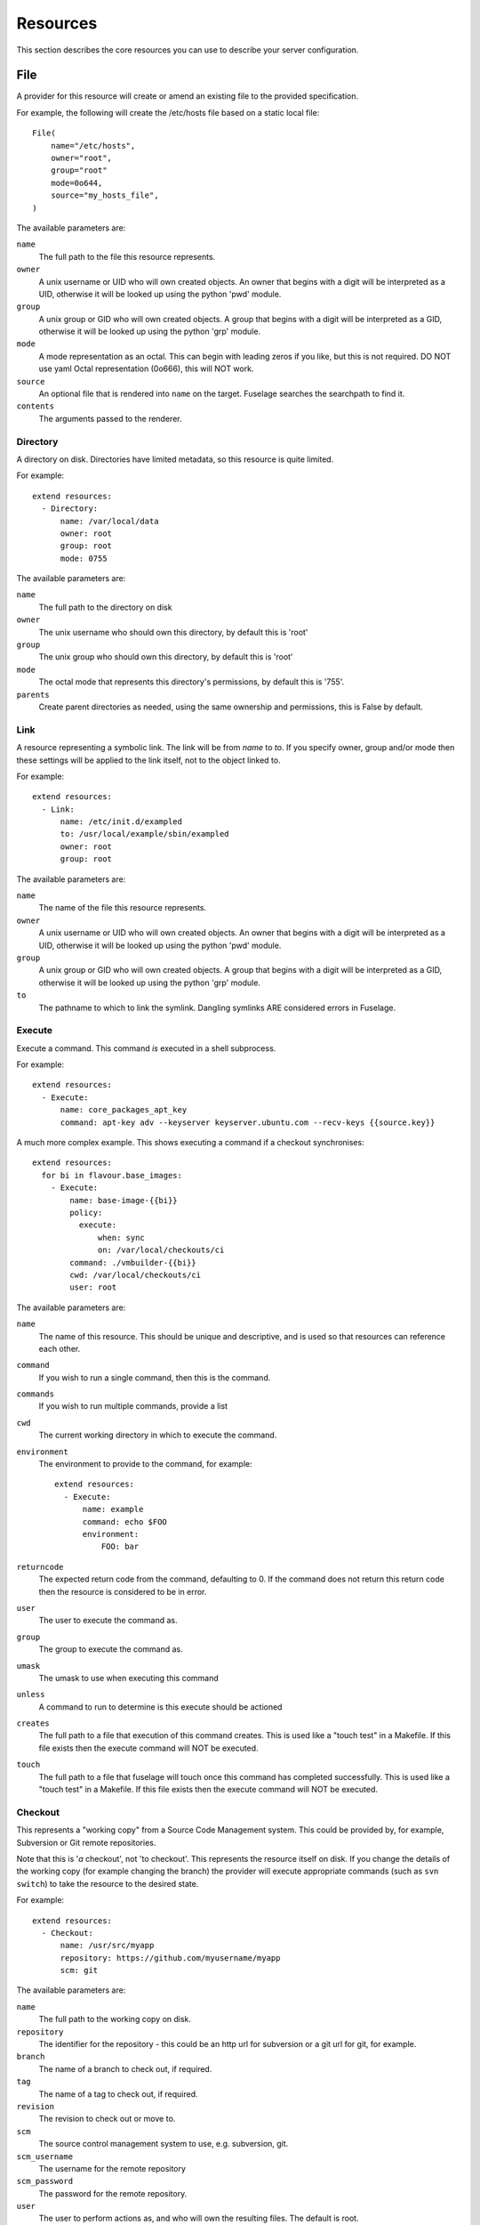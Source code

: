 .. _resources:

=========
Resources
=========

This section describes the core resources you can use to describe your server configuration.

File
====

A provider for this resource will create or amend an existing file to the
provided specification.

For example, the following will create the /etc/hosts file based on a static
local file::

    File(
        name="/etc/hosts",
        owner="root",
        group="root"
        mode=0o644,
        source="my_hosts_file",
    )

The available parameters are:

``name``
    The full path to the file this resource represents.
``owner``
    A unix username or UID who will own created objects. An owner that
    begins with a digit will be interpreted as a UID, otherwise it will be
    looked up using the python 'pwd' module.
``group``
    A unix group or GID who will own created objects. A group that begins
    with a digit will be interpreted as a GID, otherwise it will be looked up
    using the python 'grp' module.
``mode``
    A mode representation as an octal. This can begin with leading zeros if
    you like, but this is not required. DO NOT use yaml Octal representation
    (0o666), this will NOT work.
``source``
    An optional file that is rendered into ``name`` on the target. Fuselage
    searches the searchpath to find it.
``contents``
    The arguments passed to the renderer.


Directory
---------

A directory on disk. Directories have limited metadata, so this resource is
quite limited.

For example::

    extend resources:
      - Directory:
          name: /var/local/data
          owner: root
          group: root
          mode: 0755

The available parameters are:

``name``
    The full path to the directory on disk
``owner``
    The unix username who should own this directory, by default this is 'root'
``group``
    The unix group who should own this directory, by default this is 'root'
``mode``
    The octal mode that represents this directory's permissions, by default
    this is '755'.
``parents``
    Create parent directories as needed, using the same ownership and
    permissions, this is False by default.


Link
----

A resource representing a symbolic link. The link will be from `name` to `to`.
If you specify owner, group and/or mode then these settings will be applied to
the link itself, not to the object linked to.

For example::

    extend resources:
      - Link:
          name: /etc/init.d/exampled
          to: /usr/local/example/sbin/exampled
          owner: root
          group: root

The available parameters are:

``name``
    The name of the file this resource represents.
``owner``
    A unix username or UID who will own created objects. An owner that
    begins with a digit will be interpreted as a UID, otherwise it will be
    looked up using the python 'pwd' module.
``group``
    A unix group or GID who will own created objects. A group that begins
    with a digit will be interpreted as a GID, otherwise it will be looked up
    using the python 'grp' module.
``to``
    The pathname to which to link the symlink. Dangling symlinks ARE
    considered errors in Fuselage.


Execute
-------

Execute a command. This command *is* executed in a shell subprocess.

For example::

    extend resources:
      - Execute:
          name: core_packages_apt_key
          command: apt-key adv --keyserver keyserver.ubuntu.com --recv-keys {{source.key}}

A much more complex example. This shows executing a command if a checkout
synchronises::

    extend resources:
      for bi in flavour.base_images:
        - Execute:
            name: base-image-{{bi}}
            policy:
              execute:
                  when: sync
                  on: /var/local/checkouts/ci
            command: ./vmbuilder-{{bi}}
            cwd: /var/local/checkouts/ci
            user: root

The available parameters are:

``name``
    The name of this resource. This should be unique and descriptive, and
    is used so that resources can reference each other.
``command``
    If you wish to run a single command, then this is the command.
``commands``
    If you wish to run multiple commands, provide a list
``cwd``
    The current working directory in which to execute the command.
``environment``
    The environment to provide to the command, for example::

        extend resources:
          - Execute:
              name: example
              command: echo $FOO
              environment:
                  FOO: bar

``returncode``
    The expected return code from the command, defaulting to 0. If the
    command does not return this return code then the resource is considered
    to be in error.
``user``
    The user to execute the command as.
``group``
    The group to execute the command as.
``umask``
    The umask to use when executing this command
``unless``
    A command to run to determine is this execute should be actioned
``creates``
    The full path to a file that execution of this command creates. This
    is used like a "touch test" in a Makefile. If this file exists then the
    execute command will NOT be executed.
``touch``
    The full path to a file that fuselage will touch once this command has
    completed successfully. This is used like a "touch test" in a Makefile. If
    this file exists then the execute command will NOT be executed.


Checkout
--------

This represents a "working copy" from a Source Code Management system.
This could be provided by, for example, Subversion or Git remote
repositories.

Note that this is '*a* checkout', not 'to checkout'. This represents the
resource itself on disk. If you change the details of the working copy
(for example changing the branch) the provider will execute appropriate
commands (such as ``svn switch``) to take the resource to the desired state.

For example::

    extend resources:
      - Checkout:
          name: /usr/src/myapp
          repository: https://github.com/myusername/myapp
          scm: git

The available parameters are:

``name``
    The full path to the working copy on disk.
``repository``
    The identifier for the repository - this could be an http url for
    subversion or a git url for git, for example.
``branch``
    The name of a branch to check out, if required.
``tag``
    The name of a tag to check out, if required.
``revision``
    The revision to check out or move to.
``scm``
    The source control management system to use, e.g. subversion, git.
``scm_username``
    The username for the remote repository
``scm_password``
    The password for the remote repository.
``user``
    The user to perform actions as, and who will own the resulting files.
    The default is root.
``group``
    The group to perform actions as. The default is to use the primary group of
    ``user``.
``mode``
    A mode representation as an octal. This can begin with leading zeros if
    you like, but this is not required. DO NOT use yaml Octal representation
    (0o666), this will NOT work.


Package
-------

Represents an operating system package, installed and managed via the
OS package management system. For example, to ensure these three packages
are installed::

    extend resources:
      - Package:
          name: apache2

The available parameters are:

``name``
    The name of the package. This can be a single package or a list can be
    supplied.
``version``
    The version of the package, if only a single package is specified and
    the appropriate provider supports it (the Apt provider does not support
    it).
``purge``
    When removing a package, whether to purge it or not.

When installing a package ``apt-get`` may give a ``404`` error if your local
apt cache is stale. If Fuselage thinks this might be the cause it will ``apt-get
update`` and retry before giving up.


User
----

A resource representing a UNIX user in the password database. The underlying
implementation currently uses the "useradd" and "usermod" commands to implement
this resource.

This resource can be used to create, change or delete UNIX users.

For example::

    extend resources:
      - User:
          name: django
          fullname: Django Software Owner
          home: /var/local/django
          system: true
          disabled-password: true

The available parameters are:

``name``
    The username this resource represents.
``password``
    The encrypted password, as returned by crypt(3). You should make sure
    this password respects the system's password policy.
``fullname``
    The comment field for the password file - generally used for the user's
    full name.
``home``
    The full path to the user's home directory.
``uid``
    The user identifier for the user. This must be a non-negative integer.
``gid``
    The group identifier for the user. This must be a non-negative integer.
``group``
    The primary group for the user, if you wish to specify it by name.
``groups``
    A list of supplementary groups that the user should be a member of.
``append``
    A boolean that sets how to apply the groups a user is in. If true then
    fuselage will add the user to groups as needed but will not remove a user from
    a group. If false then fuselage will replace all groups the user is a member
    of. Thus if a process outside of fuselage adds you to a group, the next
    deployment would remove you again.
``system``
    A boolean representing whether this user is a system user or not. This only
    takes effect on creation - a user cannot be changed into a system user once
    created without deleting and recreating the user.
``shell``
    The full path to the shell to use.
``disabled_password``
    A boolean for whether the password is locked for this account.
``disabled_login``
    A boolean for whether this entire account is locked or not.


Group
-----

A resource representing a unix group stored in the /etc/group file.
``groupadd`` and ``groupmod`` are used to actually make modifications.

For example::

    extend resources:
      - Group:
          name: zope
          system: true

The available parameters are:

``name``
    The name of the unix group.
``gid``
    The group ID associated with the group. If this is not specified one will
    be chosen.
``system``
    Whether or not this is a system group - i.e. the new group id will be
    taken from the system group id list.
``password``
    The password for the group, if required


Service
-------

This represents service startup and shutdown via an init daemon.

The available parameters are:

``name``
    A unique name representing an initd service. This would normally match the
    name as it appears in /etc/init.d.
``priority``
    Priority of the service within the boot order. This attribute will have no
    effect when using a dependency or event based init.d subsystem like upstart
    or systemd.
``start``
    A command that when executed will start the service. If not provided, the
    provider will use the default service start invocation for the init.d
    system in use.
``stop``
    A command that when executed will start the service. If not provided, the
    provider will use the default service stop invocation for the init.d system
    in use.
``restart``
    A command that when executed will restart the service. If not provided, the
    provider will use the default service restart invocation for the init.d
    system in use. If it is not possible to automatically determine if the restart
    script is avilable the service will be stopped and started instead.
``reconfig``
    A command that when executed will make the service reload its
    configuration file.
``running``
    A comamnd to execute to determine if a service is running. Should have an
    exit code of 0 for success.
``pidfile``
    Where the service creates its pid file. This can be provided instead of
    ``running``  as an alternative way of checking if a service is running or not.


Dependencies between resources
==============================

Resources are always applied in the order they are listed in the resources property. You can rely on this to build repeatble and reliable processes. However this might not be enough. There are a couple of other ways to express relationships between resources.

One example is when you want to run a script only if you have deployed a new version of your code::

    resources:
      - Checkout:
          name: /usr/local/src/mycheckout
          repository: git://github.com/example/example_project

      - Execute:
          name: install-requirements
          command: /var/sites/myapp/bin/pip install -r /usr/local/src/mycheckout/requirements.txt
          policy:
              execute:
                  when: sync
                  on: Checkout[/usr/local/src/mycheckout]

When the ``Checkout`` step pulls in a change from a repository, the ``Execute`` resource will apply its ``execute`` policy.

You can do the same for monitoring file changes too::

    resources:
      - File:
          name: /etc/apache2/security.conf
          static: apache2/security.conf

      - Execute:
          name: restart-apache
          commands:
            - apache2ctl configtest
            - apache2ctl graceful
          policy:
              execute:
                  when: apply
                  on: File[/etc/apache2/security.conf]

Sometimes you can't use ``File`` (perhaps ``buildout`` or ``maven`` or similar generates a config file for you), but you still want to trigger a command when a file changes during deployment::

    resources:
      - Execute:
          name: buildout
          command: buildout -c production.cfg
          watches:
            - /var/sites/mybuildout/parts/apache.cfg

      - Execute:
          name: restart-apache
          commands:
            - apache2ctl configtest
            - apache2ctl graceful
          policy:
              execute:
                  when: watched
                  on: File[/var/sites/mybuildout/parts/apache.cfg]

This declares that the ``buildout`` step might change a ``File`` (the ``apache.cfg``). Subsequent step can then subscribe to ``File[/var/sites/mybuildout/parts/apache.cfg]`` as though it was an ordinary file.

All of these examples use a trigger system. When a trigger has been set fuselage will remember it between invocations. Consider the following example::

    resources:
      - File:
          name: /etc/apache2/sites-enabled/mydemosite

      - Directory:
          name: /var/local/tmp/this/paths/parent/dont/exist

      - Execute:
          name: restart-apache2
          command: /etc/init.d/apache2 restart
          policy:
              execute:
                  when: apply
                  on: File[/etc/apache2/sites-enabled/mydemosite]

When it is run it will create a file in the ``/etc/apache2/sites-enabled`` folder. Fuselage knows that the ``Execute[restart-apache2]`` step must be run later. It will record a trigger for the ``Execute`` statement in ``/var/run/yaybu/``. If the ``Directory[]`` step fails and fuselage terminates then the next time fuselage is execute it will instruct you to use the ``--resume`` or ``--no-resume`` command line option. If you ``--resume`` it will remember that it needs to restart apache2. If you choose ``--no-resume`` it will not remember, and apache will not be restarted.
